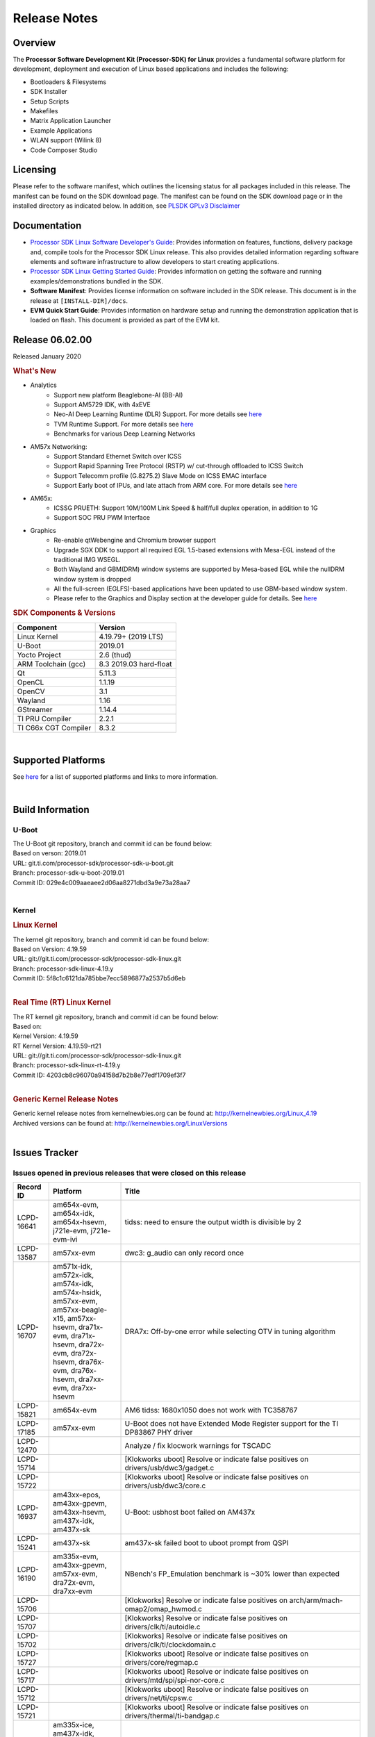 ************************************
Release Notes
************************************
.. http://processors.wiki.ti.com/index.php/Processor_SDK_Linux_Release_Notes

Overview
========

The **Processor Software Development Kit (Processor-SDK) for Linux**
provides a fundamental software platform for development, deployment and
execution of Linux based applications and includes the following:

-  Bootloaders & Filesystems
-  SDK Installer
-  Setup Scripts
-  Makefiles
-  Matrix Application Launcher
-  Example Applications
-  WLAN support (Wilink 8)
-  Code Composer Studio

Licensing
=========

Please refer to the software manifest, which outlines the licensing
status for all packages included in this release. The manifest can be
found on the SDK download page. The manifest can be found on the SDK
download page or in the installed directory as indicated below. In
addition, see `PLSDK GPLv3 Disclaimer <Overview_GPLv3_Disclaimer.html>`__

Documentation
===============
-  `Processor SDK Linux Software Developer's Guide <index.html>`__: Provides information on features, functions, delivery package and,
   compile tools for the Processor SDK Linux release. This also provides
   detailed information regarding software elements and software
   infrastructure to allow developers to start creating applications.
-  `Processor SDK Linux Getting Started Guide <Overview_Getting_Started_Guide.html>`__: Provides information on getting the software and running
   examples/demonstrations bundled in the SDK.
-  **Software Manifest**: Provides license information on software
   included in the SDK release. This document is in the release at
   ``[INSTALL-DIR]/docs``.
-  **EVM Quick Start Guide**: Provides information on hardware setup and
   running the demonstration application that is loaded on flash. This
   document is provided as part of the EVM kit.

Release 06.02.00
==================

Released January 2020

.. rubric:: What's New
   :name: whats-new

- Analytics
    - Support new platform Beaglebone-AI (BB-AI)
    - Support AM5729 IDK, with 4xEVE
    - Neo-AI Deep Learning Runtime (DLR) Support. For more details see `here <Foundational_Components/Machine_Learning/neo.html>`__
    - TVM Runtime Support. For more details see `here <Foundational_Components/Machine_Learning/tvm.html>`__
    - Benchmarks for various Deep Learning Networks

- AM57x Networking:
    - Support Standard Ethernet Switch over ICSS
    - Support Rapid Spanning Tree Protocol (RSTP) w/ cut-through offloaded to ICSS Switch
    - Support Telecomm profile (G.8275.2) Slave Mode on ICSS EMAC interface
    - Support Early boot of IPUs, and late attach from ARM core. For more details see `here <Foundational_Components_IPC.html>`__

- AM65x:
    - ICSSG PRUETH: Support 10M/100M Link Speed & half/full duplex operation, in addition to 1G
    - Support SOC PRU PWM Interface

- Graphics
    - Re-enable qtWebengine and Chromium browser support
    - Upgrade SGX DDK to support all required EGL 1.5-based extensions with Mesa-EGL instead of the traditional IMG WSEGL. 
    - Both Wayland and GBM(DRM) window systems are supported by Mesa-based EGL while the nullDRM window system is dropped
    - All the full-screen (EGLFS)-based applications have been updated to use GBM-based window system. 
    - Please refer to the Graphics and Display section at the developer guide for details. See `here <Foundational_Components_Graphics.html>`__

.. rubric:: SDK Components & Versions
   :name: sdk-components-versions

+--------------------------+----------------------------+
| Component                | Version                    |
+==========================+============================+
| Linux Kernel             | 4.19.79+ (2019 LTS)        |
+--------------------------+----------------------------+
| U-Boot                   | 2019.01                    |
+--------------------------+----------------------------+
| Yocto Project            | 2.6 (thud)                 |
+--------------------------+----------------------------+
| ARM Toolchain (gcc)      | 8.3 2019.03 hard-float     |
+--------------------------+----------------------------+
| Qt                       | 5.11.3                     |
+--------------------------+----------------------------+
| OpenCL                   | 1.1.19                     |
+--------------------------+----------------------------+
| OpenCV                   | 3.1                        |
+--------------------------+----------------------------+
| Wayland                  | 1.16                       |
+--------------------------+----------------------------+
| GStreamer                | 1.14.4                     |
+--------------------------+----------------------------+
| TI PRU Compiler          | 2.2.1                      |
+--------------------------+----------------------------+
| TI C66x CGT Compiler     | 8.3.2                      |
+--------------------------+----------------------------+

|

Supported Platforms
=====================================
See `here <Release_Specific_Supported_Platforms_and_Versions.html>`__ for a list of supported platforms and links to more information.

|


Build Information
=====================================

U-Boot
-------------------------

| The U-Boot git repository, branch and commit id can be found below:
| Based on verson: 2019.01
| URL: git.ti.com/processor-sdk/processor-sdk-u-boot.git
| Branch: processor-sdk-u-boot-2019.01
| Commit ID: 029e4c009aaeaee2d06aa8271dbd3a9e73a28aa7

|

Kernel
-------------------------

.. rubric:: Linux Kernel
   :name: linux-kernel

| The kernel git repository, branch and commit id can be found below:
| Based on Version: 4.19.59
| URL: git://git.ti.com/processor-sdk/processor-sdk-linux.git
| Branch: processor-sdk-linux-4.19.y
| Commit ID: 5f8c1c6121da785bbe7ecc5896877a2537b5d6eb 

|

.. rubric:: Real Time (RT) Linux Kernel
   :name: real-time-rt-linux-kernel

| The RT kernel git repository, branch and commit id can be found below:
| Based on:
| Kernel Version: 4.19.59
| RT Kernel Version: 4.19.59-rt21

| URL: git://git.ti.com/processor-sdk/processor-sdk-linux.git
| Branch: processor-sdk-linux-rt-4.19.y
| Commit ID: 4203cb8c96070a94158d7b2b8e77edf1709ef3f7 

|

.. rubric:: Generic Kernel Release Notes
   :name: generic-kernel-release-notes

| Generic kernel release notes from kernelnewbies.org can be found at:
  http://kernelnewbies.org/Linux_4.19
| Archived versions can be found at:
  http://kernelnewbies.org/LinuxVersions

|

Issues Tracker
=====================================

Issues opened in previous releases that were closed on this release
---------------------------------------------------------------------

.. csv-table::
   :header: "Record ID", "Platform", "Title"
   :widths: 15, 30, 100

   LCPD-16641,"am654x-evm, am654x-idk, am654x-hsevm, j721e-evm, j721e-evm-ivi",tidss: need to ensure the output width is divisible by 2
   LCPD-13587,am57xx-evm,dwc3: g_audio can only record once
   LCPD-16707,"am571x-idk, am572x-idk, am574x-idk, am574x-hsidk, am57xx-evm, am57xx-beagle-x15, am57xx-hsevm, dra71x-evm, dra71x-hsevm, dra72x-evm, dra72x-hsevm, dra76x-evm, dra76x-hsevm, dra7xx-evm, dra7xx-hsevm", "DRA7x: Off-by-one error while selecting OTV in tuning algorithm"
   LCPD-15821,am654x-evm,AM6 tidss: 1680x1050 does not work with TC358767
   LCPD-17185,am57xx-evm,U-Boot does not have Extended Mode Register support for the TI DP83867 PHY driver
   LCPD-12470,,Analyze / fix klocwork warnings for TSCADC
   LCPD-15714,,[Klokworks uboot] Resolve or indicate false positives on drivers/usb/dwc3/gadget.c
   LCPD-15722,,[Klokworks uboot] Resolve or indicate false positives on drivers/usb/dwc3/core.c
   LCPD-16937,"am43xx-epos, am43xx-gpevm, am43xx-hsevm, am437x-idk, am437x-sk",U-Boot: usbhost boot failed on AM437x
   LCPD-15241,am437x-sk,am437x-sk failed boot to uboot prompt from QSPI
   LCPD-16190,"am335x-evm, am43xx-gpevm, am57xx-evm, dra72x-evm, dra7xx-evm",NBench's FP_Emulation benchmark is ~30% lower than expected
   LCPD-15706,,[Klokworks] Resolve or indicate false positives on arch/arm/mach-omap2/omap_hwmod.c
   LCPD-15707,,[Klokworks] Resolve or indicate false positives on drivers/clk/ti/autoidle.c
   LCPD-15702,,[Klokworks] Resolve or indicate false positives on drivers/clk/ti/clockdomain.c
   LCPD-15727,,[Klokworks uboot] Resolve or indicate false positives on drivers/core/regmap.c
   LCPD-15717,,[Klokworks uboot] Resolve or indicate false positives on drivers/mtd/spi/spi-nor-core.c
   LCPD-15712,,[Klokworks uboot] Resolve or indicate false positives on drivers/net/ti/cpsw.c
   LCPD-15721,,[Klokworks uboot] Resolve or indicate false positives on drivers/thermal/ti-bandgap.c
   LCPD-16838,"am335x-ice, am437x-idk, am571x-idk, am572x-idk, am574x-idk, am574x-hsidk, am654x-idk",icss/icssg: prueth: PHY shouldn't advertise flow control
   PLSDK-3134,am572x-evm,NEO-AI DLR cannot be imported on the target
   PLSDK-2943,am572x-evm,Browser app crashes if EVM is connected to Internet
   PLSDK-3033,"am571x-idk,am572x-idk,am574x-idk",HSR mode PRP frames not forwarded
   PLSDK-3150,am654x-idk,icssg U-boot revert the interposer card related patches
   PLSDK-3095,"am571x-idk,am572x-idk",If nsp_credit is set to 0 storm prevention should be disabled

|


Issues found and closed on this release that may be applicable to prior releases
-----------------------------------------------------------------------------------
.. csv-table::
   :header: "Record ID", "Platform", "Title"
   :widths: 15, 20, 70

   PLSDK-3166,am571x-idk,In switch mode ifconfig up then down of an interface causes kernel crash

|

Errata Workarounds Available in this Release
------------------------------------------------
.. csv-table::
   :header: "Record ID",  "Title"
   :widths: 15, 80

   LCPD-5310,"i900: CTRL_CORE_MMR_LOCK_5 region after locking results in ctrl module inaccessible, recoverable only post a reset"
   LCPD-5311,i893: DCAN ram init issues in HW AUTO and when traffic hitting CAN bus (open investigation)
   LCPD-5309,   LCPD: i896: USB Port disable doesnt work
   LCPD-7642,MMC/SD: i832: return DLL to default reset state with CLK gated if not in SDR104/HS200 mode.
   LCPD-4195,J6: SATA: Investigate applicability of i807
   LCPD-4225,J6: Errata: i834: Investigate possibility of software workaround
   LCPD-976,J6/J6eco: 32clk is psuedo (erratum i856) - clock source
   LCPD-975,J6/J6eco: 32clk is psuedo (erratum i856) - realtime counter
   LCPD-1022,J6: Errata: i694: System I2C hang due to miss of Bus Clear support @ OMAP level
   LCPD-1188,J6: Baseport: Errata i877: RGMII clocks must be enabled to avoid IO timing degradation due to Assymetric Aging
   LCPD-9084,i887: Software workaround to limit mmc3 speed to 64MHz
   LCPD-16904,PCIe: Unsupported request (UR) or Configuration Request Retry Status (CRS) in configuration completion response packets results in external abort
   LCPD-5836,CAL: Errata: i913: CSI2 LDO needs to be disabled when module is powered on
   LCPD-5460,Implement WA for Vayu errata i829 (Reusing Pipe Connected To Writeback Pipeline On The Fly To An Active Panel)
   LCPD-5052,Upstream: Post the dmtimer errata fix for i874
   LCPD-4910,J6/OMAP5: errata i810 implementation
   LCPD-4911,DRA7: USB: Investigate applicability of Errata i897: StopEndpoint_issue
   LCPD-4912,DRA7: USB: Implement ErrataID_i896_PED_issue
   LCPD-16363,"IO, MMCSD: Incorrect IO Power Supply Connectivity Prevent Dynamic Voltage Change on VDDSHV6 and VDDSHV7"
   LCPD-16364,MMCSD: Negative Current from UHS-I PHY May Create an Over-Voltage Condition on VDDS6 and VDDS7 which exposes the Device to a Significant Reliability Risk
   LCPD-16538,PCI-Express (PCIe) May Corrupt Inbound Data
   LCPD-14184,USB: SuperSpeed USB Non-Functional
   LCPD-14187,UDMA-P Real-time Remote Peer Registers not Functional Across UDMA-P Domains
   LCPD-14185,MSMC: Non-coherent memory access to coherent memory can cause invalidation of snoop filter
   LCPD-14159,The assertion of warm reset coinciding with a debug configuration access targeting the STM Subsystem may result in a hang of said debug configuration access
   LCPD-13884,CPTracer Bus Probes MAIN_CAL0_0 and MCU_SRAM_SLV_1 are not able to distinguish between secure and non-secure transactions
   LCPD-13887,DDR Controller ECC Scrubbing feature can cause DRAM data corruption
   LCPD-4647,[rpmsg 2015 LTS] Implement errata i879 - DSP MStandby requires CD_EMU in SW_WKUP
   LCPD-4648,[rpmsg 2014 LTS] Implement errata i879 - DSP MStandby requires CD_EMU in SW_WKUP
   LCPD-4975,DSS AM5/DRA7: implement WA for errata i886
   LCPD-14941,RINGACC and UDMA ring state interoperability issue after channel teardown
   LCPD-14579,DSS : DSS Does Not Support YUV Pixel Data Formats
   LCPD-14580,DSS : DSS Does Not Support YUV Pixel Data Formats
   LCPD-14578,DSS : DSS DPI Interface does not support BT.656 and BT.1120 output modes
   LCPD-14577,CPSW does not support CPPI receive checksum (Host to Ethernet) offload feature
   LCPD-8277,u-boot: j6: SATA is not shutdown correctly as per errata i818
   LCPD-8294,37 pins + VOUT pins need slow slew enabled for timing and reliability respectively
   LCPD-5308,i897: USB Stop Endpoint doesnt work in certain circumstances
   LCPD-6907,Workaround errata i880 for RGMII2 is missing
   LCPD-5931,DRA7xx: AM57xx: mmc: upstream errata workaround for i834
   LCPD-5924,ALL: CONNECTIVITY: CPSW: errata i877 workarround for cpsw
   LCPD-4218,Implement Workaround for Errata i813 - Spurious Thermal Alert Generation When Temperature Remains in Expected Range
   LCPD-4217,Implement Workaround for Errata i814 - Bandgap Temperature read Dtemp can be corrupted
   LCPD-4184,Implement workaround for errata i814 - Bandgap Temperature read Dtemp can be corrupted
   LCPD-1146,DMM hang: Errata VAYU-BUG02976 (i878) (register part)
   LCPD-1087,J6: MMC: Errata: i802: OMAP5430 MMCHS: DCRC errors during tuning procedure
   LCPD-1108,J6: Wrong Access In 1D Burst For YUV4:2:0-NV12 Format (Errata i631)
   LCPD-876,OMAP5: Errata i810: DPLL Controller Sticks when left clock requests are removed
   LCPD-16605,MMC: MMC1/2 Speed Issue
   LCPD-17220,U-Boot Hyperbus: Hyperflash reads limited to 125MHz max. frequency
   LCPD-16643,Hyperbus: Hyperflash reads limited to 125MHz max. frequency
   LCPD-16350,DSS: Frame Buffer Flip/Mirror Feature Using RGB24/BGR24 Packed Format can Result in Pixel Corruption
   LCPD-9173,i897: USB Stop Endpoint doesnt work in certain circumstances
   LCPD-17333,[CPTS] GENF (and ESTF) Reconfiguration Issue
   LCPD-14186,UDMA-P Host Packet Descriptors 0x3FFFFF Packet Length Mode not Functional
   LCPD-1776,"[J6 SATA Adaptation] J6 - Errata i783, SATA Lockup After SATA DPLL Unlock/Relock"
   LCPD-941,"OMAP4,5: DSS: implement workaround for errata i740"
   LCPD-1171,DRA7: DMM errata i878 (framebuffer part)


|

SDK Known Issues
-----------------
.. csv-table::
   :header: "Record ID", "Platform", "Title", "Workaround"
   :widths: 25, 30, 50, 600

   LCPD-15810,"am335x-evm, am43xx-gpevm, k2g-evm",Illegal instruction reported when trying to decode h264 stream with gstreamer,None
   PLSDK-1398,"k2e-evm, k2e-hsevm, k2g-hsevm, k2hk-hsevm",IPC demo hangs if run after OpenCL demos,Run IPC demo w/o running OpenCL first
   PLSDK-1419,k2l-evm,Intermittent-IP address display issue on LCD for K2L RT,"Use ifconfig once Linux boots, to acquire IP address"
   PLSDK-2178,"am335x-ice, am437x-idk, am574x-idk",ICSS EMAC intermittent error in received acyclic packet content,None
   PLSDK-2466,"am335x-ice, am437x-idk, am571x-idk, am572x-idk, k2g-ice",Fix Race condition in updating NSP credit value,None
   PLSDK-2530,"am335x-ice, am437x-idk",AM3/4 PTP PPS fails intermittently,No complete workaround. Restarting the ethernet interface should reset PPS and likely resolve the issue temporarily.
   PLSDK-2642,am654x-idk,PRU Ethernet links on IDK Application board are unstable,"IDK Limitation, requires re-work"
   PLSDK-2662,"am335x-ice, am437x-idk, am571x-idk, am572x-idk, am574x-idk, k2g-ice",HSR/PRP: Bringing down one slave port stops HSR/PRP interface,None
   PLSDK-2861,"k2e-evm, k2g-evm, k2hk-evm, k2l-evm",Crypto is not functional on 2019 LTS,None
   PLSDK-2873,k2g-ice,K2G-ICE kernel warnings when removing PRUETH module,None
   PLSDK-2895,am571x-idk,AM571x-IDK: Icss Emac: TTS Port 1: Packet cyclic timestamp error.,None
   PLSDK-2896,"k2e-evm, k2e-hsevm, k2hk-evm",mpm_transport_hyperlink_loopback: transport arm-loopback-hyplnk-0 failed (error: -114) retval -1001,No workaround
   PLSDK-2900,"am335x-evm, am437x-evm, k2e-evm, k2g-evm, k2hk-evm, k2l-evm","crypto examples are skipped from toplevel SDK Makefile, due to OpenSSL dependency",No workaround
   PLSDK-2913,am572x-idk,NetJury Test Failure: TC_PRP_4_3_4_____Reception_of_a_PRP_Supervision_frame_and_Nodes_Table - test_VLAN,No workaround
   PLSDK-2936,am572x-evm,jailhouse: failed in destroy cell,None
   PLSDK-2937,am572x-evm,jailhouse: ti-app demo doesn't start,None
   PLSDK-2960,am571x-idk,HSR/PRP: Noticed 1 packet loss seen with UDP tests over 60 minute test,None
   PLSDK-2989,"am335x-evm, am437x-evm, am437x-hsevm, am572x-evm, am572x-hsevm, k2e-evm, k2g-evm, k2l-evm, k2l-hsevm",defconfig build failure: reported diff,
   PLSDK-3031,"am571x-idk, am572x-idk, am574x-idk",HSR: erroneous A-B forwarding of frames,
   PLSDK-3032,"am571x-idk, am572x-idk, am574x-idk","HSR: forwarding of untagged frames in default mode H not according to IEC 62439-3:2016, 5.3.3 DANH receiving from an HSR port.",None
   PLSDK-3057,"am335x-evm, am437x-evm, am572x-evm, am654x-evm, am654x-idk",ARMNN with TFLite parser: performance/accuracy issue with quantized mobilenet models,Patch from arm compute library https://review.mlplatform.org/c/ml/ComputeLibrary/+/1620/.
   PLSDK-3071,"am571x-idk, am572x-evm, am572x-idk, am574x-idk",Dual camera demo: Overlapping of camera and stats panel due to big font size,None
   PLSDK-3074,am572x-idk,NetJury Test Failure: TC_PRP_4_2_4_____IP_addresses,None
   PLSDK-3086,"am571x-idk, am572x-idk",Unable to handle kernel NULL pointer dereference when disabling HSR,None
   PLSDK-3089,"am572x-evm, k2l-evm",openmpacc example test failed on am572x-evm and k2l-evm,
   PLSDK-3091,am572x-idk,Jailhouse: ICSS_EMAC_LLD test hangs during TTS tests on ICSS_EMAC_TEST_PRU2ETH0 and ICSS_EMAC_TEST_PRU2ETH1,
   PLSDK-3125,"am571x-idk, am572x-idk, am574x-idk",clean up timestamp queue when extts is disabled,
   PLSDK-3128,"am572x-evm, am572x-hsevm, am572x-idk, am574x-hsidk, am574x-idk",SDK disk image for Windows users too large for 16GB SD card,
   PLSDK-3138,,EtherCAT in Jailhouse inmate: instruction abort at 0x80013f00,
   PLSDK-3143,"am335x-evm, am437x-evm, am437x-idk, am572x-evm, am572x-idk, am574x-idk",TVM inside    PLSDK Linux devkit not working for code generation,
   PLSDK-3147,am654x-idk,ICSSG: < 0.01 packet loss at 3/4/4.5 Mbits/sec for 10M Half Duplex link,
   PLSDK-3148,am654x-idk,ICSSG: 10M/100M Half duplex doesn't work with 10/100M Hub,
   PLSDK-3151,beagleboneblack,ArmnnExamples cannot run on BBB for usb camera input,
   PLSDK-3152,am654x-idk,10M/100M EVM <-------> PC / H3C S5120V2: setup results in kernel errors and ping failures,
   PLSDK-3157,"am654x-evm, am654x-idk, am654x-hsevm",ICSSG: Driver has to support changing of speed/duplex on the fly,
   PLSDK-3171,"am335x-ice, am437x-idk, am571x-idk, am572x-idk, am574x-idk, k2g-ice",DualEMAC PTP IPv4/UDP transport does not support VLAN,
   PLSDK-3172,"am335x-ice, am437x-idk, am571x-idk, am572x-idk, am574x-idk, k2g-ice",DualEMAC PTP IPv4/UDP transport does not drop SYNC messages from unknown PTP masters,



|

U-Boot Known Issues
------------------------
.. csv-table::
   :header: "Record ID","Platform", "Title","Workaround"
   :widths: 15, 30, 70, 30

   LCPD-16524,"am654x-evm, am654x-idk, am654x-hsevm",Need to adjust RMW bit when using enabling ECC,None
   LCPD-16103,am654x-evm,AM6: MMC: Probe fail warning in bootloader,None
   LCPD-15873,am654x-evm,There is no dtbo in u-boot for PCIe x1 + usb3 daughter card,None
   LCPD-15127,am654x-evm,u-boot: net: Stop called even without start leading to crash,None
   LCPD-15054,"am571x-idk, am572x-idk, am574x-idk, am574x-hsidk, am57xx-evm, am57xx-beagle-x15, am57xx-hsevm",[u-boot] AM57xx phy_ctrl structures must be board-specific,None
   LCPD-14843,"am654x-evm, am654x-idk",U-boot should support default settings for netboot,None
   LCPD-14638,"k2g-evm, k2g-ice",Invalid DDR_PHY_MR2 setting in K2G board library,None
   LCPD-10726,"am572x-idk, am57xx-evm",Update DDR3 emif regs structure for EMIF2 for the beagle_x15 board in U-Boot board file,None
   LCPD-10668,k2g-evm,Ethernet boot: Sometimes the board could not boot uboot from Ethernet on k2g-evm,None
   LCPD-7366,am335x-evm,uboot McSPI driver drives multiple chip selects simultaneously,None


|


Linux Kernel Known Issues
---------------------------
.. csv-table::
   :header: "Record ID", "Priority", "Title", "Component", "Subcomponent", "Platform", "Workaround", "Impact"
   :widths: 5, 10, 70, 10, 5, 20, 35, 20

   LCPD-17648,P2-High,ICSSG: Periodic packet loss seen at as low as 30Mbits/sec over 100M Full Duplex Link,Connectivity,,am654x-idk,"Use rate of 20Mbits/sec for 0 packet loss",
   LCPD-17305,P2-High,ICSSG PRUETH: kernel crash when eth1 & eth3 connected and ifconfig up/down,Connectivity,,am654x-idk,,
   LCPD-16877,P3-Medium,ti-ipc-examples-linux intermittent build failure,"IPC, System Integration",,k2hk-evm,,
   LCPD-17517,P3-Medium,Platform can't suspend due to IPU failing to suspend,IPC,,am57xx-evm,,
   LCPD-16534,P3-Medium,remoteproc/k3-r5f: PDK IPC echo_test image fails to do IPC in remoteproc mode on second run,IPC,Firmware,"am654x-evm, am654x-idk",None,
   LCPD-17779,P3-Medium,UART Read/Write tests fail,Connectivity,UART,"am57xx-evm, am654x-evm, dra7xx-evm, k2g-evm",,
   LCPD-17529,P3-Medium,Could not access usbhost when booting from SD card,Connectivity,,am43xx-gpevm,,
   LCPD-17482,P3-Medium,Linux spi-ti-qspi driver does not properly support multiple MTD devices,Connectivity,SPI,"am571x-idk, am572x-idk, am574x-idk, am574x-hsidk, am57xx-evm, am57xx-beagle-x15, am57xx-hsevm",,
   LCPD-17475,P3-Medium,Update PRUETH Single EMAC Bindings Documentation,Connectivity,,"am335x-ice, am437x-idk, am571x-idk, am572x-idk, am574x-idk, am574x-hsidk, am654x-idk, k2g-ice",,
   LCPD-17472,P3-Medium,Missing commit b5376be4f in kernel 4.19 for K2E/L system hung caused by ethernet cable unplugged,Connectivity,,"k2e-evm, k2l-evm",,
   LCPD-17470,P3-Medium,CPSW: Still seeing multicast packets with promisc and allmulti disabled,Connectivity,,"am654x-evm, j721e-idk-gw",,
   LCPD-17441,P3-Medium,TI_CPSW Module cannot be removed and reinserted,Connectivity,,am57xx-evm,,
   LCPD-17420,P3-Medium,AM65x: MCU_UART lockup due to udma teardown timeout,Connectivity,UART,am654x-evm,,
   LCPD-17329,P3-Medium,K2E RT-Linux USB fails when using USB-Ethernet dongle to scp file (512MB),Connectivity,USB,k2e-evm,,
   LCPD-17118,P3-Medium,Kernel MMC/SD user's guide incorrectly refers to OMAP-HSMMC,Connectivity,MMCSD,"am57xx-evm, dra7xx-evm",None,
   LCPD-16590,P3-Medium,am335x: usb bus power lost after system suspend resume,Connectivity,usb,"am335x-evm, am335x-sk, beaglebone-black",,
   LCPD-16406,P3-Medium,"Seeing ""e1000#0: ERROR: Hardware Initialization Failed"" sometimes when do dhcp via pcie-eth",Connectivity,,am654x-idk,,
   LCPD-16029,P3-Medium,AM65: icssg: PRU ethernet links might be unstable with new PHY package,Connectivity,PRUSS-Ethernet,"am654x-evm, am654x-idk, am654x-hsevm",,
   LCPD-15952,P3-Medium,DCAN Documentation incorrect,Connectivity,,am335x-evm,None,
   LCPD-15885,P3-Medium,Uboot usb start trigger the board resetting with one usb stick,Connectivity,,k2hk-evm,,
   LCPD-15787,P3-Medium,Power suspend fails due to USB (scsi_bus_suspend) failure when HDD is in use,Connectivity,,am335x-evm,,
   LCPD-15737,P3-Medium,AM65x: MMC OTAPDLY values must match values in the Data Manual,Connectivity,MMCSD,"am654x-evm, am654x-idk",,
   LCPD-15660,P3-Medium,pcie sata or usb drive no device node being created,Connectivity,,k2g-evm,,
   LCPD-15649,P3-Medium,Uboot: sata could not be detected,Connectivity,,am57xx-evm,,
   LCPD-15540,P3-Medium,uvc-gadget results in segmentation fault,Connectivity,,"am57xx-evm, am654x-evm, dra71x-evm, dra7xx-evm",,
   LCPD-15515,P3-Medium,PCI: Endpoint: MSIX interrupts do not work on AM654,Connectivity,PCIe,am654x-evm,,
   LCPD-15405,P3-Medium,DFU: could not update eMMC bootloaders when using dfu_alt_info_emmc set in uboot env,Connectivity,,"am57xx-evm, dra71x-evm, dra7xx-evm",,
   LCPD-15365,P3-Medium,warning dump in fs/nfs/inode.c seen sometimes,Connectivity,CPSW,am654x-evm,,
   LCPD-14855,P3-Medium,omap_i2c_prepare_recovery() function can Lock System,Connectivity,I2C,"am335x-evm, am335x-ice, am335x-sk",,
   LCPD-14842,P3-Medium,musb: unplug usb-serial device cause console lockup,Connectivity,USB,"am335x-evm, am335x-sk, beaglebone-black",,
   LCPD-14511,P3-Medium,AM65x: Soft reset fails when booting from eMMC,Connectivity,MMCSD,"am654x-evm, am654x-idk",,
   LCPD-14497,P3-Medium,PCIe Gen3 problems on AM654x,Connectivity,,"am654x-evm, am654x-idk",,
   LCPD-14460,P3-Medium,am654x-idk failed to boot to kernel prompt occasionally,Connectivity,,am654x-idk,,
   LCPD-14171,P3-Medium,Failed to read uboot from SD card 1/1000 times,Connectivity,,"am57xx-evm, dra7xx-evm",,
   LCPD-13936,P3-Medium,Uboot dhcp timeout 1 of 100 times,Connectivity,,am654x-evm,,
   LCPD-13720,P3-Medium,SPI DMA TX Mode Halts During Continuous 16/32/64 bit Transfers,Connectivity,,beaglebone-black,,
   LCPD-13452,P3-Medium,USB Gadget Camera Capture - guvcview causes kernel oops,Connectivity,,k2g-evm,,
   LCPD-13445,P3-Medium,Seldom kernel oops triggered by prueth_netdev_init,Connectivity,,am654x-evm,,
   LCPD-11952,P3-Medium,AM57x: disabling USB super-speed phy in DT causes kernel crash,Connectivity,USB,"am571x-idk, dra72x-evm",,
   LCPD-11564,P3-Medium,AM57xx-evm: eth1 1G connection failure to netgear switch,Connectivity,"CPSW, ETHERNET, PHYIF",am57xx-evm,,
   LCPD-10974,P3-Medium,am43xx-gpevm - usb camera gadget shows halting frames,Connectivity,USB,am43xx-gpevm,None,
   LCPD-9905,P3-Medium,AM437x: UART: Implement workaround for Advisory 27 - Spurious UART interrupts when using EDMA,Connectivity,UART,am43xx-gpevm,,
   LCPD-9366,P3-Medium,PCIe USB drive sometimes could not be enumerated,Connectivity,PCIe,k2g-evm,,
   LCPD-7623,P3-Medium,Seeing SPI transfer failed error sometimes on k2hk when using rt kernel,Connectivity,SPI,k2hk-evm,,
   LCPD-1106,P3-Medium,Connectivity:PCIe-SATA ext2 1G write performance is poor due to ata failed command,Connectivity,PCIe,"am57xx-evm, dra71x-evm, dra71x-hsevm, dra72x-evm, dra72x-hsevm, dra7xx-evm, dra7xx-hsevm",None,
   LCPD-17673,P3-Medium,No software documentation for the Timer module,Baseport,Timers,"am335x-evm, am43xx-gpevm, am571x-idk, am572x-idk, am574x-idk, am57xx-evm, am654x-evm, beaglebone-black, dra71x-evm, dra72x-evm, dra7xx-evm, j721e-evm",,
   LCPD-17422,P3-Medium,Disabling IRQ #64 message observed sometimes,Baseport,,"am654x-evm, am654x-hsevm",,
   LCPD-16845,P3-Medium,OPP freq update in DT impacts only cluster0,Baseport,,"am654x-evm, am654x-idk",,
   LCPD-14191,P3-Medium,IPSec hardware-based throughput is 30% lower than 2018.03,Baseport,,"am335x-evm, am57xx-evm",,
   LCPD-16642,P3-Medium,"omapdrm: in some cases, DPI output width does not need to be divisible by 8",Audio & Display,Display,"am571x-idk, am572x-idk, am574x-idk, am574x-hsidk, am57xx-evm, am57xx-beagle-x15, am57xx-hsevm, dra71x-evm, dra71x-hsevm, dra72x-evm, dra72x-hsevm, dra76x-evm, dra76x-hsevm, dra7xx-evm, dra7xx-hsevm",,
   LCPD-15819,P3-Medium,"tidss: the driver should reject dual-display setup, as it is not supported",Audio & Display,Display,am654x-evm,,
   LCPD-15518,P3-Medium,omapdrm: WB M2M: Headless mode is not working,Audio & Display,Writeback,"am571x-idk, am572x-idk, am574x-idk, am574x-hsidk, am57xx-evm, am57xx-beagle-x15, am57xx-hsevm, dra71x-evm, dra71x-hsevm, dra72x-evm, dra72x-hsevm, dra76x-evm, dra76x-hsevm, dra7xx-evm, dra7xx-hsevm",,
   LCPD-15402,P4-Low,rpmsg-rpc: test application does not bail out gracefully upon error recovery,IPC,"DSP_remoteproc, IPU_remoteproc","am571x-idk, am572x-idk, am574x-idk, am57xx-evm, am57xx-beagle-x15, dra71x-evm, dra72x-evm, dra76x-evm, dra7xx-evm",,
   LCPD-15400,P4-Low,remoteproc/omap: System suspend fails for IPU1 domain without any remoteprocs loaded,IPC,IPU_remoteproc,"am571x-idk, am572x-idk, am574x-idk, am57xx-evm, am57xx-beagle-x15, dra71x-evm, dra72x-evm, dra76x-evm, dra7xx-evm",,
   LCPD-10455,P4-Low,remoteproc/keystone: Hang observed while running RPMSG_PROTO example app,IPC,DSP_remoteproc,"k2g-evm, k2g-ice, k2hk-evm, k2l-evm",,
   LCPD-9481,P4-Low,Sometime the system hangs while loading the rpmsg rpc modules,IPC,RPMSG-RPC,"am571x-idk, am572x-idk, am57xx-evm, am57xx-hsevm",,
   LCPD-7495,P4-Low,Sometimes a Kernel Warning + Oops is seen when removing keystone_remoteproc module,IPC,,k2hk-evm,,
   LCPD-4855,P4-Low,[rpmsg 2015 LTS] J6Eco: IPC: Board hangs when an MMU fault occurs in the first message,IPC,,"am572x-idk, dra72x-evm",,
   LCPD-4699,P4-Low,[rpmsg 2015 LTS] rpmsg-rpc: kernel crash during error recovery with dynamic debug traces enabled,IPC,,"am571x-idk, am572x-idk, am57xx-evm, dra72x-evm, dra7xx-evm",,
   LCPD-17116,P4-Low,AM335x rmii2_crs_dv is not being muxed in due to SMA rmii2_crs_dv_sel not set,Connectivity,,am335x-evm,,
   LCPD-16437,P4-Low,Nand with prefetch dma: read perf drop ~20% comparing to 2018,Connectivity,,am335x-evm,,
   LCPD-15648,P4-Low,Uboot mmc performance decreased,Connectivity,,am335x-evm,,
   LCPD-12783,P4-Low,Missing instruction for pcie-ep config on k2g-evm for 4.19 kernel,Connectivity,,k2g-evm,,
   LCPD-12392,P4-Low,USBhost video: higher resolution tests fail with some cameras,Connectivity,,am335x-evm,,
   LCPD-6075,P4-Low,BUG: using smp_processor_id() in preemptible [00000000] code during remoteproc suspend/resume,"Baseport, IPC",,"am572x-idk, am57xx-evm, dra7xx-evm",,
   LCPD-9098,P4-Low,Writeback: error prints seen when doing wb capture,Audio & Display,"Capture, Display, Writeback","am571x-idk, am572x-idk, am57xx-evm, dra71x-evm, dra71x-hsevm, dra72x-evm, dra72x-hsevm, dra7xx-evm, dra7xx-hsevm",,


|

RT Linux Kernel Known Issues
-----------------------------

.. csv-table::
   :header: "Record ID", "Priority", "Title", "Component", "Platform", "Workaround"
   :widths: 5, 10, 70, 10, 20, 15

   LCPD-6663 ,P3-Medium ,[RT] Kmemleak is buggy and boot is crashed randomly ,Baseport ,  ,
   LCPD-7623 ,P3-Medium ,Seeing SPI transfer failed error sometimes on k2hk when using rt kernel ,Connectivity ,k2hk-evm ,
   LCPD-11586 ,P3-Medium ,dhcp failed to get IP address after reboot for K2G-ICE non-RT linux ,Baseport  ,"k2g-ice ",
     
|


.. rubric:: Installation and Usage
   :name: installation-and-usage

The `Software Developer's Guide <index.html>`__ provides instructions on how to setup up your Linux development
environment, install the SDK and start your development.  It also includes User's Guides for various Example Applications and Code
Composer Studio.

| 

.. rubric:: Host Support
   :name: host-support

The Processor SDK is developed, built and verified on Ubuntu 16.04 and 18.04. Details on how to create a virtual machine to load Ubuntu
are described in `this page <How_to_Guides_Host.html#how-to-build-a-ubuntu-linux-host-under-vmware>`__.


.. note::
   Processor SDK Installer is 64-bit, and installs only on 64-bit host
   machine. Support for 32-bit host is dropped as Linaro toolchain is
   available only for 64-bit machines

| 
